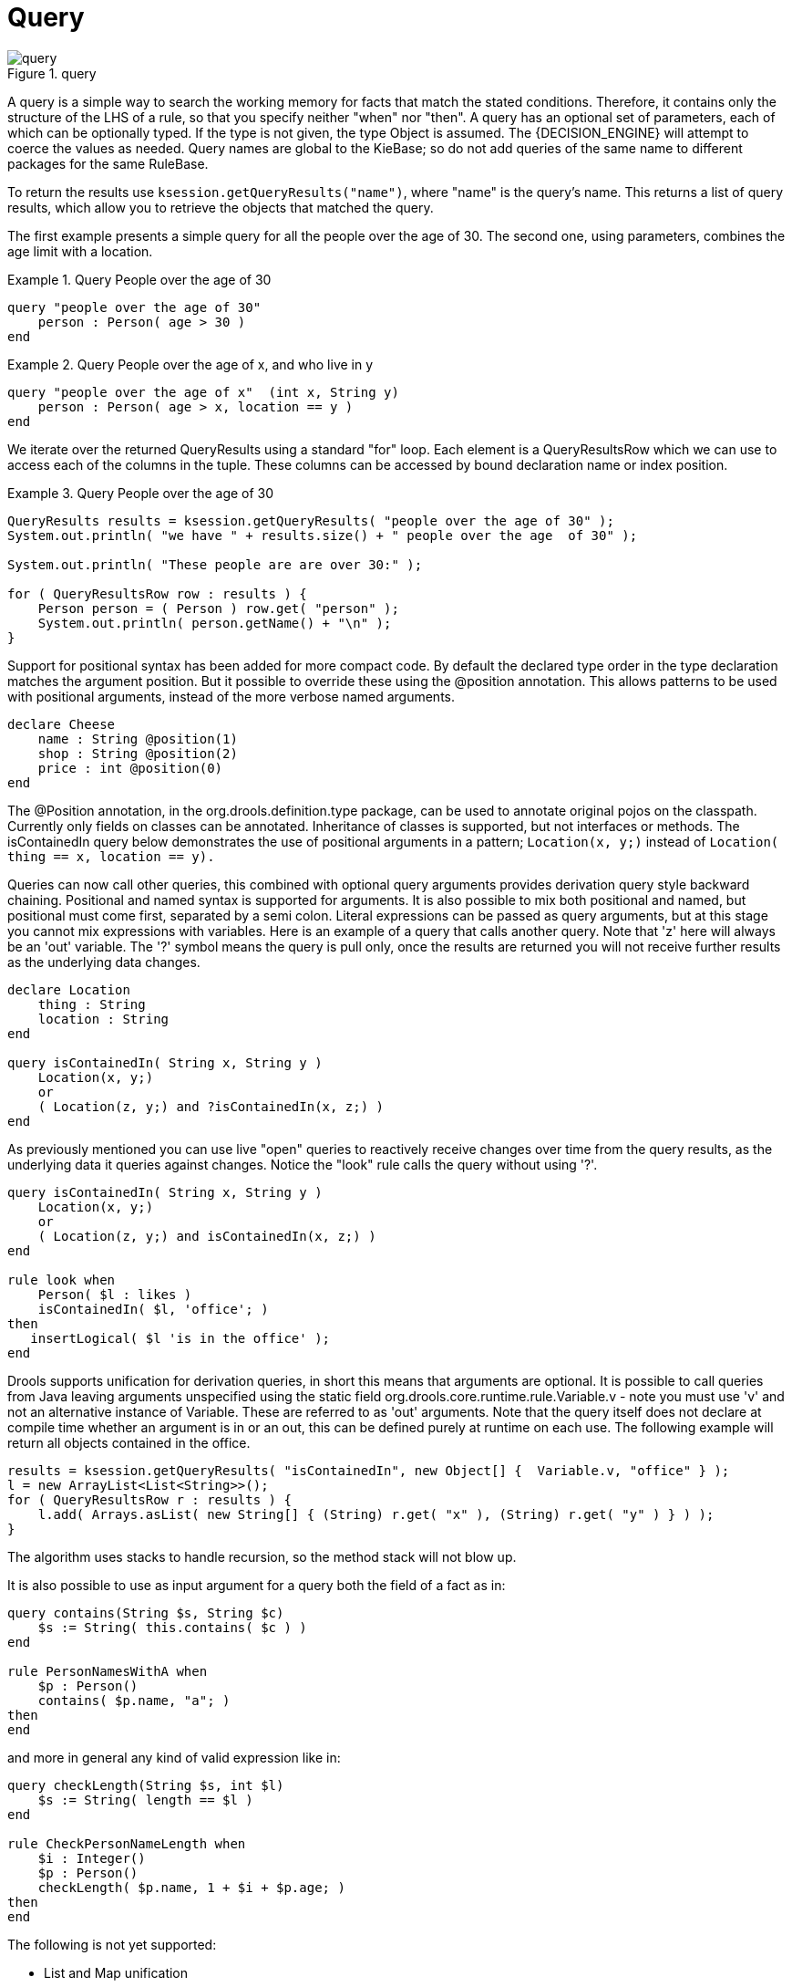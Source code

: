 [[_querysection]]
= Query

.query
image::LanguageReference/query.png[align="center"]


A query is a simple way to search the working memory for facts that match the stated conditions.
Therefore, it contains only the structure of the LHS of a rule, so that you specify neither "when" nor "then". A query has an optional set of parameters, each of which can be optionally typed.
If the type is not given, the type Object is assumed.
The {DECISION_ENGINE} will attempt to coerce the values as needed.
Query names are global to the KieBase; so do not add queries of the same name to different packages for the same RuleBase.

To return the results use ``ksession.getQueryResults("name")``, where "name" is the query's name.
This returns a list of query results, which allow you to retrieve the objects that matched the query.

The first example presents a simple query for all the people over the age of 30.
The second one, using parameters, combines the age limit with a location.

.Query People over the age of 30
====
[source]
----
query "people over the age of 30" 
    person : Person( age > 30 )
end
----
====

.Query People over the age of x, and who live in y
====
[source]
----
query "people over the age of x"  (int x, String y)
    person : Person( age > x, location == y )
end
----
====


We iterate over the returned QueryResults using a standard "for" loop.
Each element is a QueryResultsRow which we can use to access each of the columns in the tuple.
These columns can be accessed by bound declaration name or index position.

.Query People over the age of 30
====
[source,java]
----
QueryResults results = ksession.getQueryResults( "people over the age of 30" );
System.out.println( "we have " + results.size() + " people over the age  of 30" );

System.out.println( "These people are are over 30:" );

for ( QueryResultsRow row : results ) {
    Person person = ( Person ) row.get( "person" );
    System.out.println( person.getName() + "\n" );
}
----
====


Support for positional syntax has been added for more compact code.
By default the declared type order in the type declaration matches the argument position.
But it possible to override these using the @position annotation.
This allows patterns to be used with positional arguments, instead of the more verbose named arguments.

[source]
----
declare Cheese
    name : String @position(1)
    shop : String @position(2)
    price : int @position(0)
end
----


The @Position annotation, in the org.drools.definition.type package, can be used to annotate original pojos on the classpath.
Currently only fields on classes can be annotated.
Inheritance of classes is supported, but not interfaces or methods.
The isContainedIn query below demonstrates the use of positional arguments in a pattern; `Location(x, y;)` instead of `Location( thing == x, location == y).`

Queries can now call other queries, this combined with optional query arguments provides derivation query style backward chaining.
Positional and named syntax is supported for arguments.
It is also possible to mix both positional and named, but positional must come first, separated by a semi colon.
Literal expressions can be passed as query arguments, but at this stage you cannot mix expressions with variables.
Here is an example of a query that calls another query.
Note that 'z' here will always be an 'out' variable.
The '?' symbol means the query is pull only, once the results are returned you will not receive further results as the underlying data changes.

[source]
----
declare Location
    thing : String 
    location : String 
end

query isContainedIn( String x, String y ) 
    Location(x, y;)
    or 
    ( Location(z, y;) and ?isContainedIn(x, z;) )
end
----


As previously mentioned you can use live "open" queries to reactively receive changes over time from the query results, as the underlying data it queries against changes.
Notice the "look" rule calls the query without using '?'.

[source]
----
query isContainedIn( String x, String y ) 
    Location(x, y;)
    or 
    ( Location(z, y;) and isContainedIn(x, z;) )
end

rule look when 
    Person( $l : likes ) 
    isContainedIn( $l, 'office'; )
then
   insertLogical( $l 'is in the office' );
end
----


Drools supports unification for derivation queries, in short this means that arguments are optional.
It is possible to call queries from Java leaving arguments unspecified using the static field org.drools.core.runtime.rule.Variable.v - note you must use 'v' and not an alternative instance of Variable.
These are referred to as 'out' arguments.
Note that the query itself does not declare at compile time whether an argument is in or an out, this can be defined purely at runtime on each use.
The following example will return all objects contained in the office.

[source]
----
results = ksession.getQueryResults( "isContainedIn", new Object[] {  Variable.v, "office" } );
l = new ArrayList<List<String>>();
for ( QueryResultsRow r : results ) {
    l.add( Arrays.asList( new String[] { (String) r.get( "x" ), (String) r.get( "y" ) } ) );
}
----


The algorithm uses stacks to handle recursion, so the method stack will not blow up.

It is also possible to use as input argument for a query both the field of a fact as in:

[source]
----
query contains(String $s, String $c)
    $s := String( this.contains( $c ) )
end

rule PersonNamesWithA when
    $p : Person()
    contains( $p.name, "a"; )
then
end
----

and more in general any kind of valid expression like in:

[source]
----
query checkLength(String $s, int $l)
    $s := String( length == $l )
end

rule CheckPersonNameLength when
    $i : Integer()
    $p : Person()
    checkLength( $p.name, 1 + $i + $p.age; )
then
end
----


The following is not yet supported:

* List and Map unification
* Expression unification - pred( X, X + 1, X * Y / 7 )

